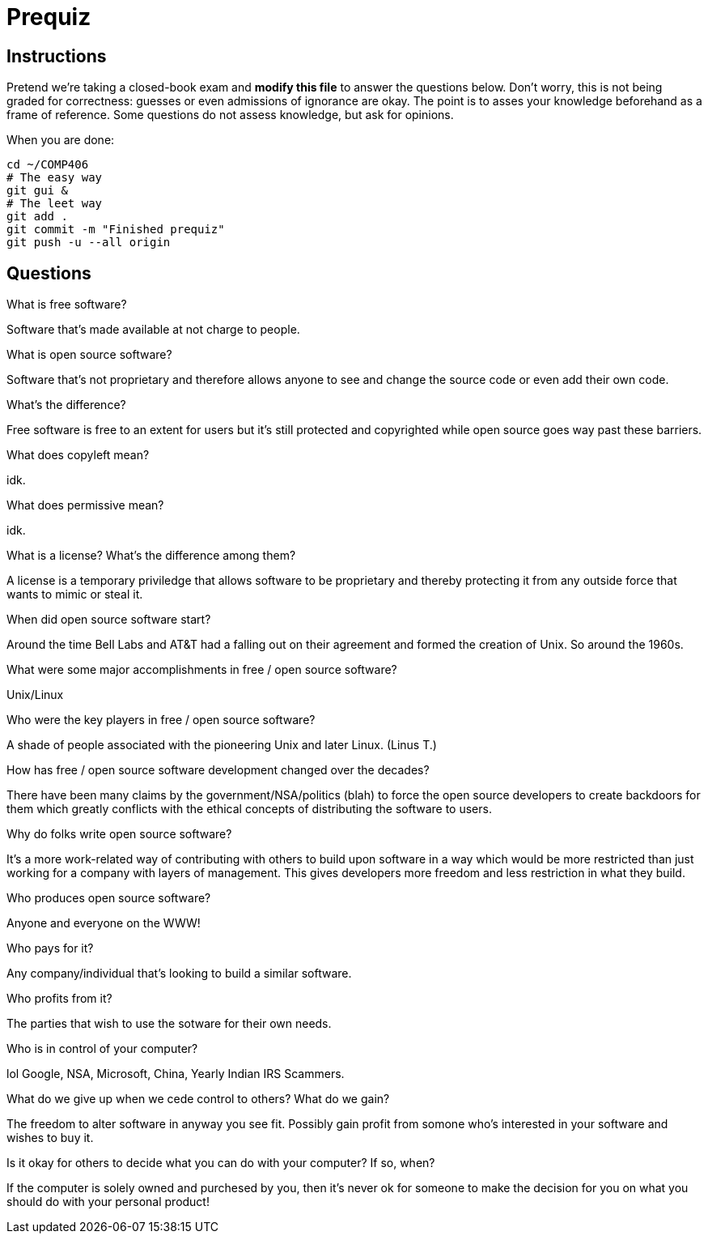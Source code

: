 = Prequiz

== Instructions

Pretend we're taking a closed-book exam and *modify this file* to answer the questions below.
Don't worry, this is not being graded for correctness: guesses or even admissions of ignorance are okay.
The point is to asses your knowledge beforehand as a frame of reference.
Some questions do not assess knowledge, but ask for opinions.

When you are done:

----
cd ~/COMP406
# The easy way
git gui &
# The leet way
git add .
git commit -m "Finished prequiz"
git push -u --all origin
----

== Questions

What is free software?

Software that's made available at not charge to people.

What is open source software?

Software that's not proprietary and therefore allows anyone to see and change the source code or even add their own code.

What's the difference?

Free software is free to an extent for users but it's still protected and copyrighted while open source goes way past these barriers.

What does copyleft mean?

idk.

What does permissive mean?

idk.

What is a license? What's the difference among them?

A license is a temporary priviledge that allows software to be proprietary and thereby protecting it from any outside force that wants to mimic or steal it. 

When did open source software start?

Around the time Bell Labs and AT&T had a falling out on their agreement and formed the creation of Unix.  So around the 1960s.

What were some major accomplishments in free / open source software?

Unix/Linux

Who were the key players in free / open source software?

A shade of people associated with the pioneering Unix and later Linux. (Linus T.)

How has free / open source software development changed over the decades?

There have been many claims by the government/NSA/politics (blah) to force the open source developers to create backdoors for them which greatly conflicts with the ethical concepts of distributing the software to users.

Why do folks write open source software?

It's a more work-related way of contributing with others to build upon software in a way which would be more restricted than just working for a company with layers of management.  This gives developers more freedom and less restriction in what they build.

Who produces open source software?

Anyone and everyone on the WWW!

Who pays for it?

Any company/individual that's looking to build a similar software.

Who profits from it?

The parties that wish to use the sotware for their own needs.

Who is in control of your computer?

lol Google, NSA, Microsoft, China, Yearly Indian IRS Scammers.

What do we give up when we cede control to others? What do we gain?

The freedom to alter software in anyway you see fit. Possibly gain profit from somone who's interested in your software and wishes to buy it.

Is it okay for others to decide what you can do with your computer? If so, when?

If the computer is solely owned and purchesed by you, then it's never ok for someone to make the decision for you on what you should do with your personal product!
